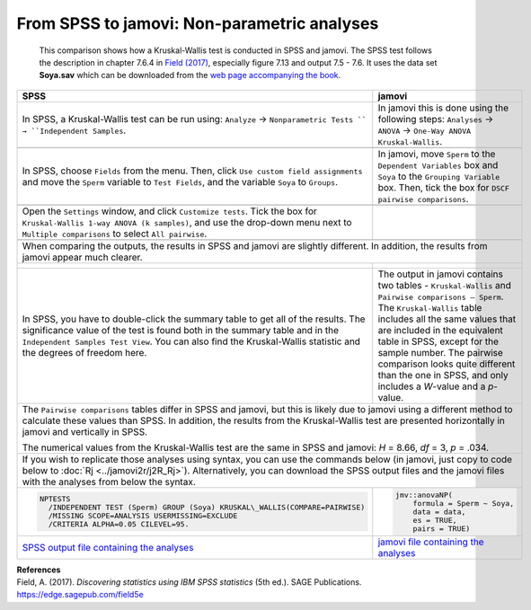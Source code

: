.. sectionauthor:: Rebecca Vederhus, `Sebastian Jentschke <https://www.uib.no/en/persons/Sebastian.Jentschke>`_

============================================
From SPSS to jamovi: Non-parametric analyses
============================================

    This comparison shows how a Kruskal-Wallis test is conducted in SPSS and jamovi. The SPSS test follows the description in chapter 7.6.4 in `Field (2017)
    <https://edge.sagepub.com/field5e>`__, especially figure 7.13 and output 7.5 - 7.6. It uses the data set **Soya.sav** which can be downloaded from the `web
    page accompanying the book <https://edge.sagepub.com/field5e/student-resources/datasets>`__.

+-------------------------------------------------------------------------------+-------------------------------------------------------------------------------+
| **SPSS**                                                                      | **jamovi**                                                                    |
+===============================================================================+===============================================================================+
| In SPSS, a Kruskal-Wallis test can be run using: ``Analyze`` →                | In jamovi this is done using the following steps: ``Analyses`` → ``ANOVA`` →  |
| ``Nonparametric Tests `` → ``Independent Samples``.                           | ``One-Way ANOVA Kruskal-Wallis``.                                             |
+-------------------------------------------------------------------------------+-------------------------------------------------------------------------------+
| |SPSS_Menu_nonParametric3|                                                    | |jamovi_Menu_nonParametric3|                                                  |
+-------------------------------------------------------------------------------+-------------------------------------------------------------------------------+
| In SPSS, choose ``Fields`` from the menu. Then, click ``Use custom field      | In jamovi, move ``Sperm`` to the ``Dependent Variables`` box and ``Soya`` to  |
| assignments`` and move the ``Sperm`` variable to ``Test Fields``, and the     | the ``Grouping Variable`` box. Then, tick the box for ``DSCF pairwise         |
| variable ``Soya`` to ``Groups``.                                              | comparisons``.                                                                |
+-------------------------------------------------------------------------------+-------------------------------------------------------------------------------+
| |SPSS_Input_nonParametric3_1|                                                 | |jamovi_Input_nonParametric3|                                                 |
+-------------------------------------------------------------------------------+-------------------------------------------------------------------------------+
| Open the ``Settings`` window, and click ``Customize tests``. Tick the box for |                                                                               |
| ``Kruskal-Wallis 1-way ANOVA (k samples)``, and use the drop-down menu next   |                                                                               |
| to ``Multiple comparisons`` to select ``All pairwise``.                       |                                                                               |
+-------------------------------------------------------------------------------+-------------------------------------------------------------------------------+
| |SPSS_Input_nonParametric3_2|                                                 |                                                                               |
+-------------------------------------------------------------------------------+-------------------------------------------------------------------------------+
| When comparing the outputs, the results in SPSS and jamovi are slightly different. In addition, the results from jamovi appear much clearer.                  |
+-------------------------------------------------------------------------------+-------------------------------------------------------------------------------+
| |SPSS_Output_nonParametric3_1|                                                | |jamovi_Output_nonParametric3|                                                |
|                                                                               |                                                                               |
| |SPSS_Output_nonParametric3_2|                                                |                                                                               |
|                                                                               |                                                                               |
| |SPSS_Output_nonParametric3_3|                                                |                                                                               |
+-------------------------------------------------------------------------------+-------------------------------------------------------------------------------+
| In SPSS, you have to double-click the summary table to get all of the         | The output in jamovi contains two tables - ``Kruskal-Wallis`` and ``Pairwise  |
| results. The significance value of the test is found both in the summary      | comparisons – Sperm``. The ``Kruskal-Wallis`` table includes all the same     |
| table and in the ``Independent Samples Test View``. You can also find the     | values that are included in the equivalent table in SPSS, except for the      |
| Kruskal-Wallis statistic and the degrees of freedom here.                     | sample number. The pairwise comparison looks quite different than the one in  |
|                                                                               | SPSS, and only includes a *W*-value and a *p*-value.                          |
+-------------------------------------------------------------------------------+-------------------------------------------------------------------------------+
| The ``Pairwise comparisons`` tables differ in SPSS and jamovi, but this is likely due to jamovi using a different method to calculate these values than SPSS. |
| In addition, the results from the Kruskal-Wallis test are presented horizontally in jamovi and vertically in SPSS.                                            |
|                                                                                                                                                               |
| The numerical values from the Kruskal-Wallis test are the same in SPSS and jamovi: *H* = 8.66, *df* = 3, *p* = .034.                                          |
+-------------------------------------------------------------------------------+-------------------------------------------------------------------------------+
| If you wish to replicate those analyses using syntax, you can use the commands below (in jamovi, just copy to code below to :doc:`Rj <../jamovi2r/j2R_Rj>`).  |
| Alternatively, you can download the SPSS output files and the jamovi files with the analyses from below the syntax.                                           |
+-------------------------------------------------------------------------------+-------------------------------------------------------------------------------+
| .. code-block:: none                                                          | .. code-block:: none                                                          |
|                                                                               |                                                                               |   
|    NPTESTS                                                                    |    jmv::anovaNP(                                                              |
|      /INDEPENDENT TEST (Sperm) GROUP (Soya) KRUSKAL\_WALLIS(COMPARE=PAIRWISE) |        formula = Sperm ~ Soya,                                                |
|      /MISSING SCOPE=ANALYSIS USERMISSING=EXCLUDE                              |        data = data,                                                           |
|      /CRITERIA ALPHA=0.05 CILEVEL=95.                                         |        es = TRUE,                                                             |
|                                                                               |        pairs = TRUE)                                                          |
+-------------------------------------------------------------------------------+-------------------------------------------------------------------------------+
| `SPSS output file containing the analyses`_                                   | `jamovi file containing the analyses`_                                        | 
+-------------------------------------------------------------------------------+-------------------------------------------------------------------------------+


| **References**
| Field, A. (2017). *Discovering statistics using IBM SPSS statistics* (5th ed.). SAGE Publications. https://edge.sagepub.com/field5e


.. ---------------------------------------------------------------------

.. |SPSS_Menu_nonParametric3|          image:: ../_images/s2j_SPSS_Menu_nonParametric3.png
.. |jamovi_Menu_nonParametric3|        image:: ../_images/s2j_jamovi_Menu_ nonParametric3.png
.. |SPSS_Input_nonParametric3_1|       image:: ../_images/s2j_SPSS_Input_ nonParametric3_1.png
.. |SPSS_Input_nonParametric3_2|       image:: ../_images/s2j_SPSS_Input_ nonParametric3_2.png
.. |jamovi_Input_nonParametric3|       image:: ../_images/s2j_jamovi_Input_ nonParametric3.png
.. |SPSS_Output_nonParametric3_1|      image:: ../_images/s2j_SPSS_Output_ nonParametric3_1.png
.. |SPSS_Output_nonParametric3_2|      image:: ../_images/s2j_SPSS_Output_ nonParametric3_2.png
.. |SPSS_Output_nonParametric3_3|      image:: ../_images/s2j_SPSS_Output_ nonParametric3_3.png
.. |jamovi_Output_nonParametric3|      image:: ../_images/s2j_jamovi_Output_ nonParametric3.png

.. _SPSS output file containing the analyses:  ../_static/output/s2j_Output_SPSS_nonParametric3.spv
.. _jamovi file containing the analyses:       ../_static/output/s2j_Output_jamovi_nonParametric3.omv
